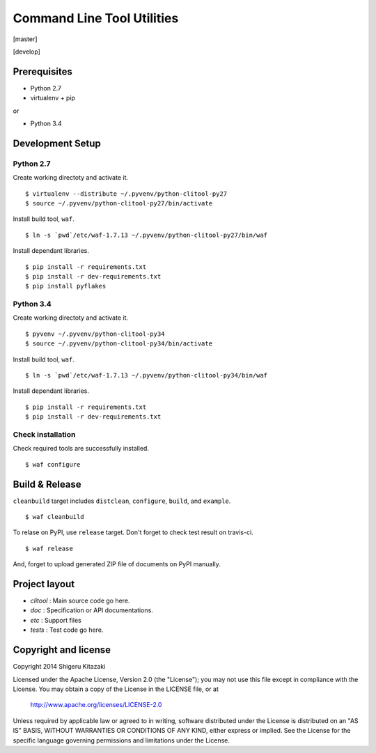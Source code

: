 ==================================
Command Line Tool Utilities
==================================

[master]

.. image:: https://secure.travis-ci.org/skitazaki/python-clitool.png?branch=master
    :target: https://secure.travis-ci.org/skitazaki/python-clitool

[develop]

.. image:: https://secure.travis-ci.org/skitazaki/python-clitool.png?branch=develop
    :target: https://secure.travis-ci.org/skitazaki/python-clitool

Prerequisites
=============

* Python 2.7
* virtualenv + pip

or

* Python 3.4

Development Setup
==================

Python 2.7
----------

Create working directoty and activate it.

::

    $ virtualenv --distribute ~/.pyvenv/python-clitool-py27
    $ source ~/.pyvenv/python-clitool-py27/bin/activate

Install build tool, ``waf``.

::

    $ ln -s `pwd`/etc/waf-1.7.13 ~/.pyvenv/python-clitool-py27/bin/waf

Install dependant libraries.

::

    $ pip install -r requirements.txt
    $ pip install -r dev-requirements.txt
    $ pip install pyflakes

Python 3.4
----------

Create working directoty and activate it.

::

    $ pyvenv ~/.pyvenv/python-clitool-py34
    $ source ~/.pyvenv/python-clitool-py34/bin/activate

Install build tool, ``waf``.

::

    $ ln -s `pwd`/etc/waf-1.7.13 ~/.pyvenv/python-clitool-py34/bin/waf

Install dependant libraries.

::

    $ pip install -r requirements.txt
    $ pip install -r dev-requirements.txt

Check installation
------------------

Check required tools are successfully installed.

::

    $ waf configure

Build & Release
===============

``cleanbuild`` target includes ``distclean``, ``configure``, ``build``, and ``example``.

::

    $ waf cleanbuild

To relase on PyPI, use ``release`` target.
Don't forget to check test result on travis-ci.

::

    $ waf release

And, forget to upload generated ZIP file of documents on PyPI manually.

Project layout
==============

* *clitool* : Main source code go here.
* *doc*     : Specification or API documentations.
* *etc*     : Support files
* *tests*   : Test code go here.

Copyright and license
======================

Copyright 2014 Shigeru Kitazaki

Licensed under the Apache License, Version 2.0 (the "License");
you may not use this file except in compliance with the License.
You may obtain a copy of the License in the LICENSE file, or at

   http://www.apache.org/licenses/LICENSE-2.0

Unless required by applicable law or agreed to in writing, software
distributed under the License is distributed on an "AS IS" BASIS,
WITHOUT WARRANTIES OR CONDITIONS OF ANY KIND, either express or implied.
See the License for the specific language governing permissions and
limitations under the License.

